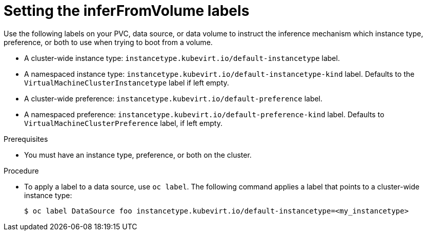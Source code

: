 // Module included in the following assemblies:
//
// * virt/virtual_machines/virt-specifying-instance-preference.adoc

:_mod-docs-content-type: PROCEDURE
[id="inferfromvolume-labels_{context}"]
= Setting the inferFromVolume labels

Use the following labels on your PVC, data source, or data volume to instruct the inference mechanism which instance type, preference, or both to use when trying to boot from a volume.

* A cluster-wide instance type: `instancetype.kubevirt.io/default-instancetype` label.
* A namespaced instance type: `instancetype.kubevirt.io/default-instancetype-kind` label. Defaults to the `VirtualMachineClusterInstancetype` label if left empty.
* A cluster-wide preference: `instancetype.kubevirt.io/default-preference` label.
* A namespaced preference: `instancetype.kubevirt.io/default-preference-kind` label. Defaults to `VirtualMachineClusterPreference` label, if left empty.

.Prerequisites

* You must have an instance type, preference, or both on the cluster.

.Procedure

* To apply a label to a data source, use `oc label`. The following command applies a label that points to a cluster-wide instance type:

+
[source,terminal]
----
$ oc label DataSource foo instancetype.kubevirt.io/default-instancetype=<my_instancetype>
----
